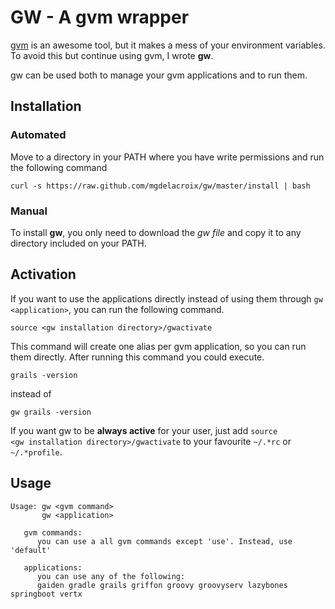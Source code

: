 * GW - A gvm wrapper

[[http://gvmtool.net][gvm]] is an awesome tool, but it makes a mess of your environment
variables. To avoid this but continue using gvm, I wrote *gw*.

gw can be used both to manage your gvm applications and to run them.

** Installation

*** Automated

Move to a directory in your PATH where you have write permissions and
run the following command

#+BEGIN_SRC shell-script
  curl -s https://raw.github.com/mgdelacroix/gw/master/install | bash
#+END_SRC

*** Manual

To install *gw*, you only need to download the [[gw][gw file]] and copy it
to any directory included on your PATH.

** Activation

If you want to use the applications directly instead of using them
through =gw <application>=, you can run the following command.

#+BEGIN_SRC shell-script
  source <gw installation directory>/gwactivate
#+END_SRC

This command will create one alias per gvm application, so you can
run them directly. After running this command you could execute.

#+BEGIN_SRC shell-script
  grails -version
#+END_SRC

instead of

#+BEGIN_SRC shell-script
  gw grails -version
#+END_SRC

If you want gw to be *always active* for your user, just add =source
<gw installation directory>/gwactivate= to your favourite =~/.*rc= or =~/.*profile=.

** Usage

#+BEGIN_SRC shell-script
  Usage: gw <gvm command>
         gw <application>
  
     gvm commands:
        you can use a all gvm commands except 'use'. Instead, use 'default'
  
     applications:
        you can use any of the following:
        gaiden gradle grails griffon groovy groovyserv lazybones springboot vertx
#+END_SRC
